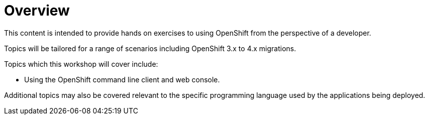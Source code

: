 = Overview
:navtitle: Overview

This content is intended to provide hands on exercises to using OpenShift from the perspective of a developer.

Topics will be tailored for a range of scenarios including OpenShift 3.x to 4.x migrations. 

Topics which this workshop will cover include:

* Using the OpenShift command line client and web console.

Additional topics may also be covered relevant to the specific programming language used by the applications being deployed.
